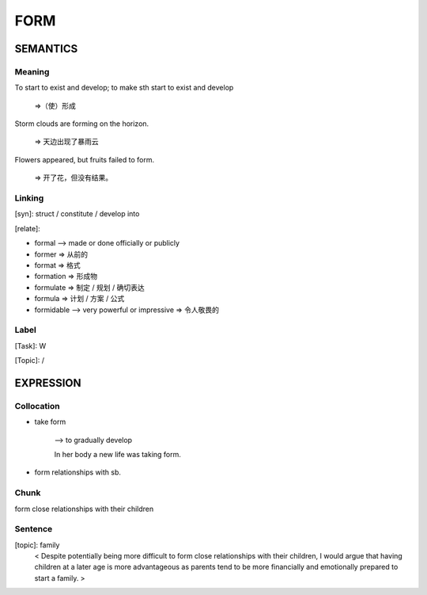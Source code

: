 FORM
=========

SEMANTICS
---------

Meaning
```````
To start to exist and develop; to make sth start to exist and develop

    =>（使）形成

Storm clouds are forming on the horizon.

    => 天边出现了暴雨云

Flowers appeared, but fruits failed to form.

    => 开了花，但没有结果。

Linking
```````
[syn]:
struct / constitute / develop into

[relate]:

- formal --> made or done officially or publicly
- former => 从前的
- format => 格式
- formation => 形成物
- formulate => 制定 / 规划 / 确切表达
- formula   => 计划 / 方案 / 公式
- formidable --> very powerful or impressive => 令人敬畏的

Label
`````
[Task]:  W

[Topic]:  /


EXPRESSION
----------

Collocation
```````````
- take form

    --> to gradually develop

    In her body a new life was taking form.

- form relationships with sb.

Chunk
`````
form close relationships with their children

Sentence
`````````
[topic]: family
    < Despite potentially being more difficult to form close relationships with their
    children, I would argue that having children at a later age is more advantageous
    as parents tend to be more financially and emotionally prepared to start a family. >
